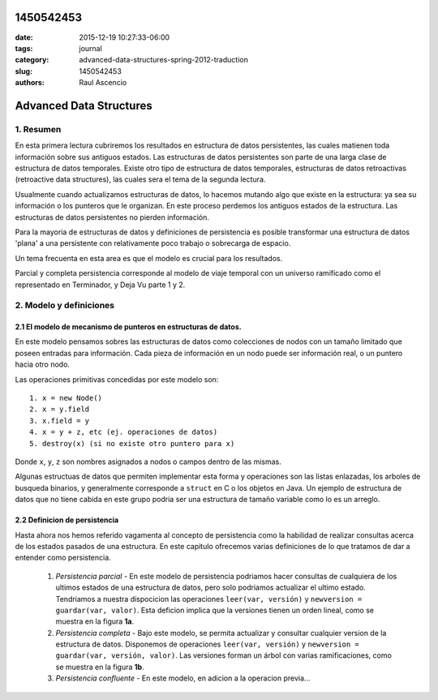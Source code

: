1450542453
##############

:date: 2015-12-19 10:27:33-06:00 
:tags: journal 
:category: advanced-data-structures-spring-2012-traduction
:slug: 1450542453 
:authors: Raul Ascencio 


Advanced Data Structures
########################


1. Resumen
==========

En esta primera lectura cubriremos los resultados en estructura de datos persistentes, las cuales matienen toda información sobre sus antiguos estados. Las estructuras de datos persistentes son parte de una larga clase de estructura de datos temporales. Existe otro tipo de estructura de datos temporales, estructuras de datos retroactivas (retroactive data structures), las cuales sera el tema de la segunda lectura.

Usualmente cuando actualizamos estructuras de datos, lo hacemos mutando algo que existe en la estructura: ya sea su información o los punteros que le organizan. En este proceso perdemos los antiguos estados de la estructura. Las estructuras de datos persistentes no pierden información.

Para la mayoria de estructuras de datos y definiciones de persistencia es posible transformar una estructura de datos 'plana' a una persistente con relativamente poco trabajo o sobrecarga de espacio.

Un tema frecuenta en esta area es que el modelo es crucial para los resultados.

Parcial y completa persistencia corresponde al modelo de viaje temporal con un universo ramificado como el representado en Terminador, y Deja Vu parte 1 y 2.

2. Modelo y definiciones
========================

2.1 El modelo de mecanismo de punteros en estructuras de datos.
---------------------------------------------------------------

En este modelo pensamos sobres las estructuras de datos como colecciones de nodos con un tamaño limitado que poseen entradas para información. Cada pieza de información en un nodo puede ser información real, o un puntero hacia otro nodo.

Las operaciones primitivas concedidas por este modelo son::

  1. x = new Node()
  2. x = y.field
  3. x.field = y
  4. x = y + z, etc (ej. operaciones de datos)
  5. destroy(x) (si no existe otro puntero para x)

Donde ``x``, ``y``, ``z`` son nombres asignados a nodos o campos dentro de las mismas.

Algunas estructuas de datos que permiten implementar esta forma y operaciones son las listas enlazadas, los arboles de busqueda binarios, y generalmente corresponde a ``struct`` en C o los objetos en Java. Un ejemplo de estructura de datos que no tiene cabida en este grupo podria ser una estructura de tamaño variable como lo es un arreglo.

2.2 Definicion de persistencia
------------------------------

Hasta ahora nos hemos referido vagamenta al concepto de persistencia como la habilidad de realizar consultas acerca de los estados pasados de una estructura. En este capitulo ofrecemos varias definiciones de lo que tratamos de dar a entender como persistencia.

  1. *Persistencia parcial* - En este modelo de persistencia podriamos hacer consultas de cualquiera de los ultimos estados de una estructura de datos, pero solo podriamos actualizar el ultimo estado. Tendriamos a nuestra dispocicion las operaciones ``leer(var, versión)`` y ``newversion = guardar(var, valor)``. Esta deficion implica que la versiones tienen un orden lineal, como se muestra en la figura **1a**.

  2. *Persistencia completa* - Bajo este modelo, se permita actualizar y consultar cualquier version de la estructura de datos. Disponemos de operaciones ``leer(var, versión)`` y ``newversion = guardar(var, versión, valor)``. Las versiones forman un árbol con varias ramificaciones, como se muestra en la figura **1b**.

  3. *Persistencia confluente* - En este modelo, en adicion a la operacion previa... 
